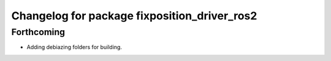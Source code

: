 ^^^^^^^^^^^^^^^^^^^^^^^^^^^^^^^^^^^^^^^^^^^^^
Changelog for package fixposition_driver_ros2
^^^^^^^^^^^^^^^^^^^^^^^^^^^^^^^^^^^^^^^^^^^^^

Forthcoming
-----------
* Adding debiazing folders for building.